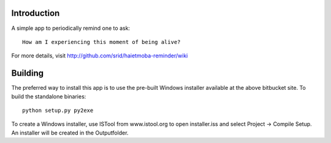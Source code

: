 Introduction
============

A simple app to periodically remind one to ask::

  How am I experiencing this moment of being alive?
  
For more details, visit http://github.com/srid/haietmoba-reminder/wiki

Building
========

The preferred way to install this app is to use the pre-built Windows installer
available at the above bitbucket site. To build the standalone binaries::

  python setup.py py2exe
  
To create a Windows installer, use ISTool from www.istool.org to open
installer.iss and select Project -> Compile Setup. An installer will be
created in the Output\ folder.

